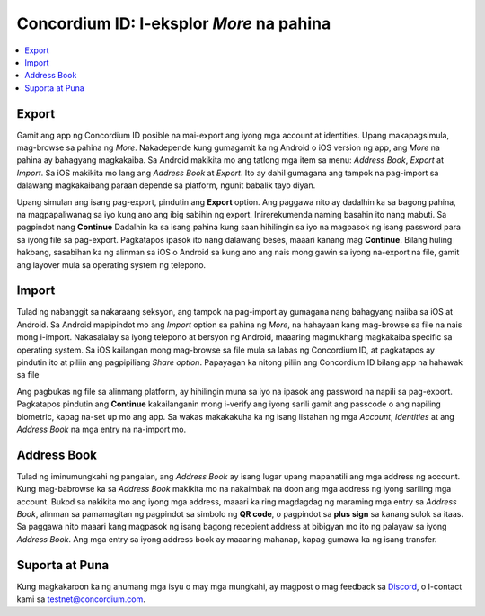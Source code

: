 
.. _Discord: https://discord.gg/xWmQ5tp

.. _testnet-explore-more:

================================================
Concordium ID: I-eksplor *More* na pahina
================================================

.. contents::
   :local:
   :backlinks: none

Export
======
Gamit ang app ng Concordium ID posible na mai-export ang iyong mga account at identities. Upang makapagsimula, mag-browse sa pahina ng *More*.
Nakadepende kung gumagamit ka ng Android o iOS version ng app, ang *More* na pahina ay bahagyang magkakaiba.
Sa Android makikita mo ang tatlong mga item sa menu: *Address Book*, *Export* at *Import*. Sa iOS makikita mo lang ang *Address Book* at *Export*.
Ito ay dahil gumagana ang tampok na pag-import sa dalawang magkakaibang paraan depende sa platform, ngunit babalik tayo diyan.

.. image:: images/concordium-id/exp1.png
      :width: 32%
.. image:: images/concordium-id/exp2.png
      :width: 32%

Upang simulan ang isang pag-export, pindutin ang **Export** option. Ang paggawa nito ay dadalhin ka sa bagong pahina, na magpapaliwanag sa iyo 
kung ano ang ibig sabihin ng export. Inirerekumenda naming basahin ito nang mabuti. Sa pagpindot nang **Continue** Dadalhin ka sa isang pahina kung saan 
hihilingin sa iyo na magpasok ng isang password para sa iyong file sa pag-export. Pagkatapos ipasok ito nang dalawang beses, maaari kanang mag **Continue**. Bilang 
huling hakbang, sasabihan ka ng alinman sa iOS o Android sa kung ano ang nais mong gawin sa iyong na-export na file, gamit ang layover mula sa operating system ng telepono.

.. image:: images/concordium-id/exp3.png
      :width: 32%
.. image:: images/concordium-id/exp4.png
      :width: 32%


Import
======
Tulad ng nabanggit sa nakaraang seksyon, ang tampok na pag-import ay gumagana nang bahagyang naiiba sa iOS at Android. Sa Android mapipindot mo ang 
*Import* option sa pahina ng *More*, na hahayaan kang mag-browse sa file na nais mong i-import. Nakasalalay sa iyong telepono at bersyon ng Android, 
maaaring magmukhang magkakaiba specific sa operating system. Sa iOS kailangan mong mag-browse sa file mula sa labas ng Concordium ID, at pagkatapos ay pindutin
ito at piliin ang pagpipiliang *Share option*. Papayagan ka nitong piliin ang Concordium ID bilang app na hahawak sa file

Ang pagbukas ng file sa alinmang platform, ay hihilingin muna sa iyo na ipasok ang password na napili sa pag-export. Pagkatapos pindutin ang **Continue**
kakailanganin mong i-verify ang iyong sarili gamit ang passcode o ang napiling biometric, kapag na-set up mo ang app. Sa wakas makakakuha ka ng isang listahan ng mga 
*Account*, *Identities* at ang *Address Book* na mga entry na na-import mo.

.. image:: images/concordium-id/imp1.png
      :width: 32%
.. image:: images/concordium-id/imp2.png
      :width: 32%


Address Book
============
Tulad ng iminumungkahi ng pangalan, ang *Address Book* ay isang lugar upang mapanatili ang mga address ng account. Kung mag-babrowse ka sa *Address Book* makikita 
mo na nakaimbak na doon ang mga address ng iyong sariling mga account. Bukod sa nakikita mo ang iyong mga address, maaari ka ring magdagdag ng maraming mga entry sa 
*Address Book*, alinman sa pamamagitan ng pagpindot sa simbolo ng **QR code**, o pagpindot sa **plus sign** sa kanang sulok sa itaas. Sa paggawa nito maaari kang magpasok ng 
isang bagong recepient address at bibigyan mo ito ng palayaw sa iyong *Address Book*. Ang mga entry sa iyong address book ay maaaring mahanap, kapag gumawa ka ng isang transfer.

.. image:: images/concordium-id/add1.png
      :width: 32%
.. image:: images/concordium-id/add2.png
      :width: 32%

Suporta at Puna
==================

Kung magkakaroon ka ng anumang mga isyu o may mga mungkahi, ay magpost o 
mag feedback sa `Discord`_, o I-contact kami sa testnet@concordium.com.
